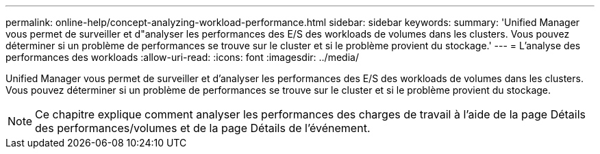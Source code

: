 ---
permalink: online-help/concept-analyzing-workload-performance.html 
sidebar: sidebar 
keywords:  
summary: 'Unified Manager vous permet de surveiller et d"analyser les performances des E/S des workloads de volumes dans les clusters. Vous pouvez déterminer si un problème de performances se trouve sur le cluster et si le problème provient du stockage.' 
---
= L'analyse des performances des workloads
:allow-uri-read: 
:icons: font
:imagesdir: ../media/


[role="lead"]
Unified Manager vous permet de surveiller et d'analyser les performances des E/S des workloads de volumes dans les clusters. Vous pouvez déterminer si un problème de performances se trouve sur le cluster et si le problème provient du stockage.

[NOTE]
====
Ce chapitre explique comment analyser les performances des charges de travail à l'aide de la page Détails des performances/volumes et de la page Détails de l'événement.

====